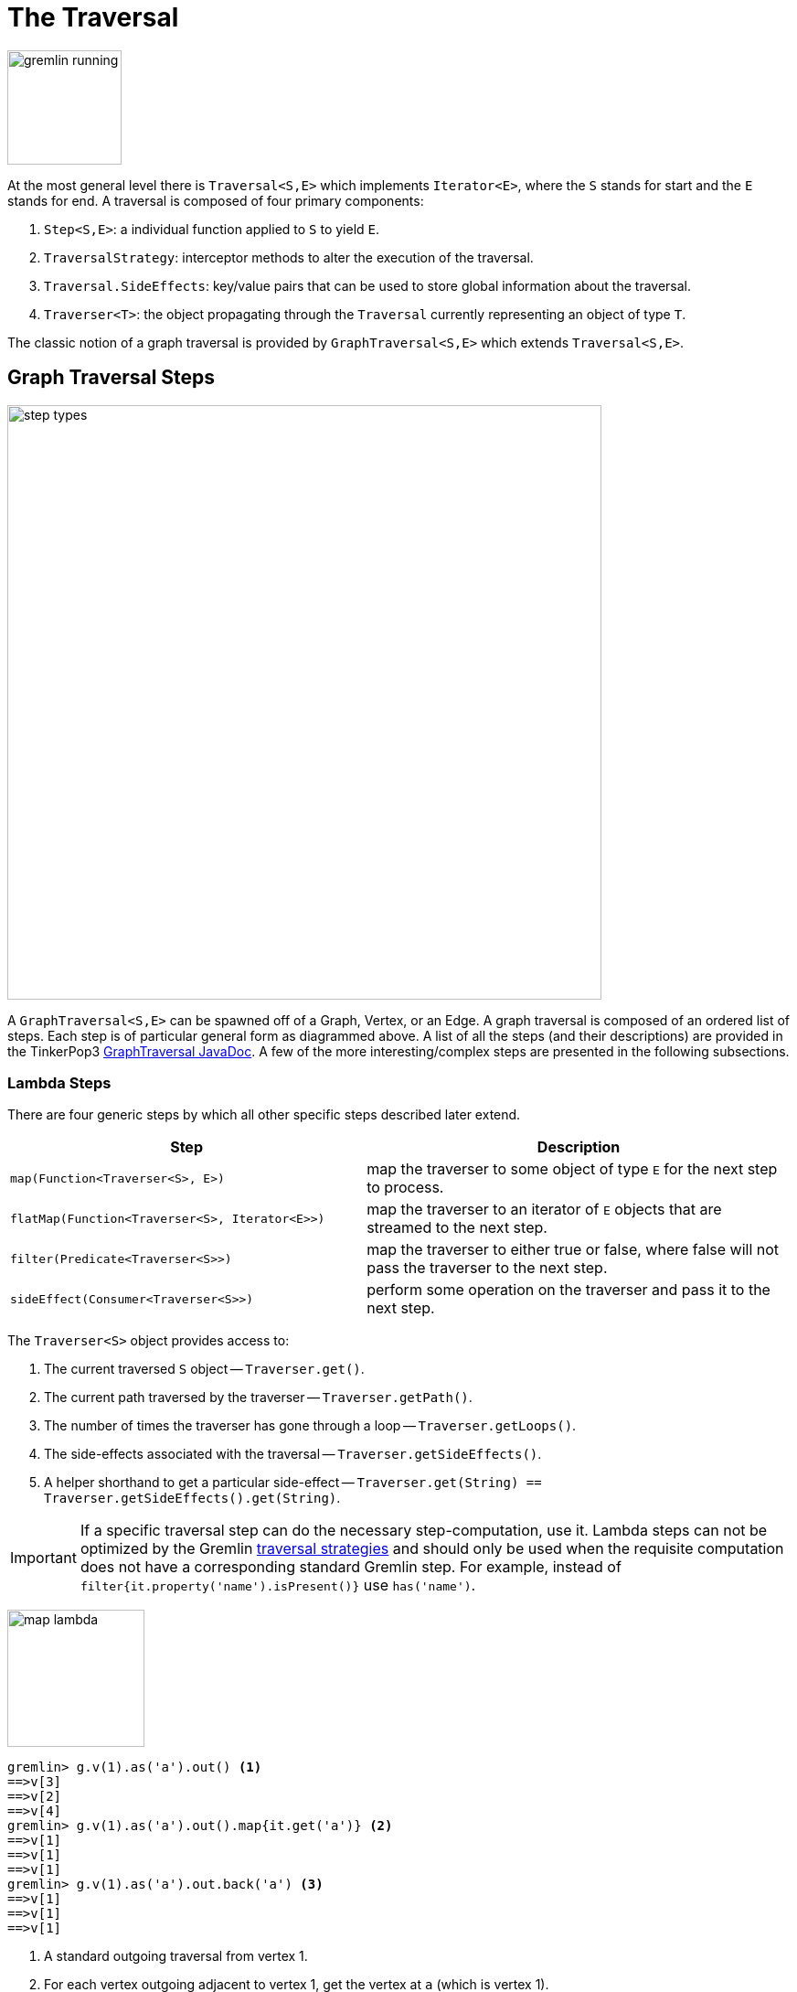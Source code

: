 [[traversal]]
The Traversal
=============

image::gremlin-running.png[width=125]

At the most general level there is `Traversal<S,E>` which implements `Iterator<E>`, where the `S` stands for start and the `E` stands for end. A traversal is composed of four primary components:
  
 . `Step<S,E>`: a individual function applied to `S` to yield `E`.
 . `TraversalStrategy`: interceptor methods to alter the execution of the traversal.
 . `Traversal.SideEffects`: key/value pairs that can be used to store global information about the traversal.
 . `Traverser<T>`: the object propagating through the `Traversal` currently representing an object of type `T`. 

The classic notion of a graph traversal is provided by `GraphTraversal<S,E>` which extends `Traversal<S,E>`.

[[graph-traversal-steps]]
Graph Traversal Steps
---------------------

image::step-types.png[width=650]

A `GraphTraversal<S,E>` can be spawned off of a Graph, Vertex, or an Edge. A graph traversal is composed of an ordered list of steps. Each step is of particular general form as diagrammed above. A list of all the steps (and their descriptions) are provided in the TinkerPop3 link:http://www.tinkerpop.com/javadocs/current/com/tinkerpop/gremlin/process/graph/GraphTraversal.html[GraphTraversal JavaDoc]. A few of the more interesting/complex steps are presented in the following subsections.

[[lambda-steps]]
Lambda Steps
~~~~~~~~~~~~

There are four generic steps by which all other specific steps described later extend.

[width="100%",cols="10,12",options="header"]
|=========================================================
| Step| Description
| `map(Function<Traverser<S>, E>)` | map the traverser to some object of type `E` for the next step to process.
| `flatMap(Function<Traverser<S>, Iterator<E>>)` | map the traverser to an iterator of `E` objects that are streamed to the next step.
| `filter(Predicate<Traverser<S>>)` | map the traverser to either true or false, where false will not pass the traverser to the next step.
| `sideEffect(Consumer<Traverser<S>>)` | perform some operation on the traverser and pass it to the next step.
|=========================================================

The `Traverser<S>` object provides access to:

. The current traversed `S` object -- `Traverser.get()`.
. The current path traversed by the traverser -- `Traverser.getPath()`.
. The number of times the traverser has gone through a loop -- `Traverser.getLoops()`.
. The side-effects associated with the traversal -- `Traverser.getSideEffects()`.
. A helper shorthand to get a particular side-effect -- `Traverser.get(String) == Traverser.getSideEffects().get(String)`.

IMPORTANT: If a specific traversal step can do the necessary step-computation, use it. Lambda steps can not be optimized by the Gremlin <<traversalstrategy,traversal strategies>> and should only be used when the requisite computation does not have a corresponding standard Gremlin step. For example, instead of `filter{it.property('name').isPresent()}` use `has('name')`.

image:map-lambda.png[width=150,float=right]
[source,groovy]
gremlin> g.v(1).as('a').out() <1>
==>v[3]
==>v[2]
==>v[4]
gremlin> g.v(1).as('a').out().map{it.get('a')} <2>
==>v[1]
==>v[1]
==>v[1]
gremlin> g.v(1).as('a').out.back('a') <3>
==>v[1]
==>v[1]
==>v[1]

<1> A standard outgoing traversal from vertex 1.
<2> For each vertex outgoing adjacent to vertex 1, get the vertex at `a` (which is vertex 1).
<3> The <<back-step,`back()`-step>> is implemented as a `map()`-step that accesses side effects.

image:filter-lambda.png[width=160,float=right]
[source,groovy]
gremlin> g.V().filter{it.get().property('age').isPresent()} <1>
==>v[1]
==>v[2]
==>v[4]
==>v[6]
gremlin> g.V().has('age') <2>
==>v[1]
==>v[2]
==>v[4]
==>v[6]

<1> A filter that only allows the vertex to pass if it has an age property.
<2> The more specific `has()`-step is implemented as a `filter()` with respective predicate.


image:side-effect-lambda.png[width=175,float=right]
[source,groovy]
gremlin> g.V().has('age').sideEffect{println it} <1>
v[1]
==>v[1]
v[2]
==>v[2]
v[4]
==>v[4]
v[6]
==>v[6]

<1> Whatever enters sideEffect is passed to the next step, but some intervening process can occur.


[[addedge-step]]
AddEdge Step
~~~~~~~~~~~~

image::addedge-step.png[width=450]

link:http://en.wikipedia.org/wiki/Automated_reasoning[Reasoning] is the process of making explicit in the data was is implicit in the data. What is explicit in a graph are the objects of the graph -- i.e. vertices and edges. What is implicit in the graph is the traversal. In other words, traversals expose meaning where the meaning is defined by the traversal description. For example, take the concept of a "co-developer." Two people are co-developers if they have worked on the same project together. This concept can be represented as a traversal and thus, the concept of "co-developers" can be derived. This is made possible with `addE()`-step.

[source,groovy]
gremlin> g.v(1).as('a').out('created')
==>v[3]
gremlin> g.v(1).as('a').out('created').in('created')
==>v[1]
==>v[4]
==>v[6]
gremlin> g.v(1).as('a').out('created').in('created').except('a') // marko can't be a co-developer with himself
==>v[4]
==>v[6]
gremlin> g.v(1).as('a').out('created').in('created').except('a').addBothE('co-developer','a')
==>v[4]
==>v[6]
gremlin> g.v(1).out('co-developer').value('name')
==>josh
==>peter
gremlin> g.v(1).out('co-developer').in('co-developer')
==>v[1]
==>v[1]

Note that it is possible to add an arbitrary number of key/value pairs (i.e. Object var args) to the `addE` steps to have those attached as properties to the created edges. 


[[aggregate-step]]
Aggregate Step
~~~~~~~~~~~~~~

image::aggregate-step.png[width=800]

The `aggregate()`-step (*sideEffect*) is used to aggregate all the objects at a particular point of traversal into a Collection. The step uses link:http://en.wikipedia.org/wiki/Eager_evaluation[eager evaluation] in that no objects continue on until all previous objects have been fully aggregated (as opposed to <<store-step,`store()`>> which link:http://en.wikipedia.org/wiki/Lazy_evaluation[lazily] fills a collection). The eager evaluation nature is crucial in situations where everything at a particular point is required for future computation. An example is provided below.

[source,groovy]
gremlin> g.v(1).out('created') // what has marko created?
==>v[3]
gremlin> g.v(1).out('created').aggregate('x') // aggregate all his creations
==>[v[3]]
gremlin> g.v(1).out('created').aggregate('x').in('created') // who are marko's collaborators
==>v[1]
==>v[4]
==>v[6]
gremlin> g.v(1).out('created').aggregate('x').in('created').out('created') // what have marko's collaborators created?
==>v[3]
==>v[5]
==>v[3]
==>v[3]
gremlin> g.v(1).out('created').aggregate('x').in('created').out('created').except('x').value('name') // what have marko's collaborators created that he hasn't created?
==>ripple

In link:http://en.wikipedia.org/wiki/Recommender_system[recommendation systems], the above pattern is used:
	
	"What has userA liked? Who else has liked those things? What have they liked that userA hasn't already liked?"


[[back-step]]
Back Step
~~~~~~~~~

link:http://en.wikipedia.org/wiki/Functional_programming[Functional languages] make use of function composition and lazy evaluation to create complex computations from primitive operations. This is exactly what Gremlin `GraphTraversal` does. One of the differentiating aspects of Gremlin's data flow approach to graph processing is that the flow need not always go "forward," but in fact, can go back to a previously seen area of computation. Examples include <<jump-step,`jump()`>> as well as the `back()`-step (*branch*).

[source,groovy]
gremlin> g.V().out().out()
==>v[5]
==>v[3]
gremlin> g.V().out().out().path()
==>[v[1], v[4], v[5]]
==>[v[1], v[4], v[3]]
gremlin> g.V().as('x').out().out().back('x')
==>v[1]
==>v[1]
gremlin> g.V().out().as('x').out().back('x')
==>v[4]
==>v[4]
gremlin> g.V().out().out().as('x').back('x') // pointless
==>v[5]
==>v[3]

[[choose-step]]
Choose Step
~~~~~~~~~~~

The `choose()`-step (*branch*) allows for the current `Traverser<T>` to select which traversal branch to take. With `choose()`, it is possible to implement if/else-based semantics.

[source,groovy]
gremlin> g.V().has('age').value('name').map{[it.get(), it.get().length()]}
==>[marko, 5]
==>[vadas, 5]
==>[josh, 4]
==>[peter, 5]
gremlin> g.V().has('age').filter{it.get().value('name').length() == 5}.in().value('name')
==>marko
gremlin> g.V().has('age').filter{it.get().value('name').length() == 4}.out().value('name')
==>ripple
==>lop

Given the facts above, the following examples show how to use `choose()` to select the values.

image::choose-step.png[width=700]

[source,groovy]
gremlin> g.V().has('age').choose({it.get().value('name').length() == 5},   // If the predicate is true, then do `in`, else do `out`.
  g.of().in(),
  g.of().out()).value('name')
==>marko
==>ripple
==>lop
gremlin> g.V().has('age').choose({it.get().value('name').length()},   // Use the result of the function as a key to the map of traversal choices.
  [5:g.of().in(),
   4:g.of().out()]).value('name')
==>marko
==>ripple
==>lop

In Java8, there is no elegant syntax to create a `Map`. Thus, the last traversal above would look as follows:

[source,java]
g.V().has("age").choose(v -> v.get().value("name").length(), new HashMap() {{
  put(5,g.of().in());
  put(4,g.of().out());
}}).value("name")

[[groupby-step]]
GroupBy Step
~~~~~~~~~~~~

As traversers propagate across a graph as defined by a traversal, sideEffect computations are sometimes required. That is, the actually path taken or the current location of a traverser is not the ultimate output of the computation, but some other representation of the traversal. The `groupBy()`-step (*sideEffect*) is one such sideEffect that organizes the objects according to some function of the object. Then, if required, that organization (a list) is reduced. An example is provided below.

[source,groovy]
gremlin> g.V().groupBy{it.get().value('name')[1]}   // group the vertices by the first letter of their name
==>[a:[v[1], v[2]], e:[v[6]], i:[v[5]], o:[v[3], v[4]]]
gremlin> g.V().groupBy{it.get().value('name')[1]}{it.get().value('name')}   // for each vertex in the group, get their name (now the name[1] is apparent)
==>[a:[marko, vadas], e:[peter], i:[ripple], o:[lop, josh]]
gremlin> g.V().groupBy{it.get().value('name')[1]}{it.get().value('name')}{it.size()}   // for each grouping, what is it's size?
==>[a:2, e:1, i:1, o:2]

The three lambda parameters of `groupBy` are discussed below.

. Key-lambda: What feature of the object to group on (a function that yields the map key)?
. Value-lambda: What feature of the group to store in the key-list?
. Reduce-lambda: What feature of the key-list to ultimately return?

[[groupcount-step]]
GroupCount Step
~~~~~~~~~~~~~~~

When it is important to know how many times a particular object has been at a particular part of a traversal, `groupCount()`-step (*sideEffect*) is used.

	"What is the distribution of ages in the graph?"

[source,groovy]
gremlin> g.V().has('age').value('age').groupCount()
==>[32:1, 35:1, 27:1, 29:1]
gremlin> g.V().has('age').groupCount{it.get().value('age')} // you can also supply a pre-group lambda
==>[32:1, 35:1, 27:1, 29:1]

There is one person that is 32, one person that is 35, one person that is 27, and one person that is 29.

	"Iteratively walk the graph and count the number of times you see the second letter of each name."

image::groupcount-step.png[width=500]

[source,groovy]
gremlin> g.V().as('x').both().groupCount('m'){it.get().value('name')[1]}.jump('x',10).cap('m')
==>[a:19598, e:5740, i:5740, o:27716]

The above is interesting in that it demonstrates the use of referencing the internal `Map<Object,Long>` of `groupCount` with a string variable. Given that `groupCount` is a sideEffect-step, it simply passes the object it received to its output. Internal to `groupCount`, the object's count is incremented. If `groupCount` is the last step in the traversal, the `SideEffectCapStrategy` (see <<traversalstrategy,Traversal Strategy>>) automatically returns the internal map. However, if the `groupCount` is not the last step, then the sideEffect data structure (i.e. the internal map of `groupCount`) can be accessed with `cap`-step by referencing the desired variable.

[[inject-step]]
Inject Step
~~~~~~~~~~~

image::inject-step.png[width=800]

One of the major features of TinkerPop3 is "injectable steps." This makes it possible to insert objects arbitrarily into a traversal stream. This is how <<jump-step,jump()>> is implemented. In general, `inject()`-step exists and a few examples are provided below.

[source,groovy]
gremlin> g.v(4).out().value('name').inject('daniel')
==>ripple
==>lop
==>daniel
gremlin> g.v(4).out().value('name').inject('daniel').map{it.get().length()}
==>6
==>3
==>6
gremlin> g.v(4).out().value('name').inject('daniel').map{it.get().length()}.path()
==>[v[4], v[5], ripple, 6]
==>[v[4], v[3], lop, 3]
==>[daniel, 6]

In the last example above, note that the path starting with `daniel` is only of length 2. This is because the `daniel` string was inserted half-way in the traversal. Finally, a typical use case is provided below -- when the start of the traversal is not a graph object.

[source,groovy]
gremlin> g.of().inject(1,2)
==>1
==>2
gremlin> g.of().inject(1,2).map{it.get() + 1}
==>2
==>3
gremlin> g.of().inject(1,2).map{it.get() + 1}.map{g.v(it.get())}.value('name')
==>vadas
==>lop

[[jump-step]]
Jump Step
~~~~~~~~~

TinkerPop3 introduces the `jump()`-step (*branch*). This step allows the propagating traverser object to jump to any arbitrary section of the `Traversal`. Typically, this is determined by means of a predicate. In particular, with `jump`, the Gremlin is no longer constrained to *do-while* semantics, but can as well support *while-do* (see link:http://docs.oracle.com/javase/tutorial/java/nutsandbolts/while.html[Java Documentation on While]). Below are some examples of `jump` in action in Gremlin-Groovy.

[source,groovy]
gremlin> g.v(1).as('a').out().jump('a'){it.loops<2}.value('name') <1>
==>ripple
==>lop
gremlin> g.v(1).as('a').jump('b'){it.loops>1}.out().jump('a').as('b').value('name') <2>
==>ripple
==>lop
gremlin> g.v(1).jump('a').out().out().out().as('a').value('name') <3>
==>marko

<1> do-while semantics as found in the classic `loop()`-step in TinkerPop2.
<2> while-do semantics as introduced in TinkerPop3. Jump to step `b` if loops greater than 1 else, `out` and jump back to `a` (see  <<until-step,`until()`>>).
<3> a non-predicate based jump where `out.out.out` is seen as inert code.

If a predetermined number of loops is known, it is possible to avoid the use of the jump-predicate.

[source,groovy]
gremlin> g.v(1).as('a').out().jump('a',2).value('name')
==>ripple
==>lop

The `jump()`-step also supports an "emit predicate." Whereby the traverser is split in two -- the traverser exits the code block as well as continues back within the code block.

[source,groovy]
gremlin> g.v(1).as('a').out().jump('a'){it.loops<2}{true}.value('name')
==>lop
==>vadas
==>josh
==>ripple
==>lop

image::jump-step.png[width=500]

The first time through the jump-sequence, the vertices lop, vadas, and josh are seen. Given that the loops==0, then traverser jumps back to step `a`. However, because the emit-predicate is declared true, those vertices are emitted from jump-sequence. At step 2 (loops==1), the vertices traversed are ripple and lop (Josh's created projects, as lop and vadas have no out edges) and are also emitted. loops==1 now so the traverser jumps back to step `a`. As ripple and lop have no out edges there are no vertices to traverse. Given that the loops==2 now it wil fail the predicate. Therefore, the traverser has seen the vertices: lop, vadas, josh, ripple, and lop.

The `jump()`-step highlights one of the major benefits of `Traverser<T>` in TinkerPop3: the ability to take a traverser and place it anywhere in the Traversal step-sequence. Because a traverser maintains all the metadata associated with its particular walk, and no step maintains state information about a traverser, traversers can be arbitrarily relocated without ill-effects.

[[match-step]]
Match Step
~~~~~~~~~~

The `match()`-step (*map*) is introduced into TinkerPop3 to support a more link:http://en.wikipedia.org/wiki/Declarative_programming[declarative] form of link:http://en.wikipedia.org/wiki/Pattern_matching[pattern matching]. Similar constructs were available in previous TinkerPop versions via the `table()`-step, but that has since been removed in favor of the `match().select()`-pattern. With MatchStep in TinkerPop, a query optimizer similar to the link:http://www.knowledgefrominformation.com/2011/04/16/budget-match-cost-effective-subgraph-matching-on-large-networks/[budget match algorithm] builds and revises query plans on the fly, while a query is in progress. For very large graphs, where the developer is uncertain of the statistics of the graph (e.g. how many `knows`-edges vs. `worksFor`-edges exist in the graph), it is advantageous to use `match()`, as an optimal plan will be determined automatically.  Furthermore, some queries are much easier to express via `match()` than with single-path traversals.

	"Who created a project named 'lop' that was also created by someone who is 29 years old? Return the two creators."

image::match-step.png[width=500]

[source,groovy]
gremlin> g.V().match('a',
            g.of().as('a').out('created').as('b'),
            g.of().as('b').has('name', 'lop'),
            g.of().as('b').in('created').as('c'),
            g.of().as('c').has('age', 29)).
          select(['a', 'c']){it.value('name')} 
==>[a:marko, c:marko]
==>[a:josh, c:marko]
==>[a:peter, c:marko]

Note that the above can also be more concisely written as below which demonstrates that imperative inner-traversals can be arbitrarily defined.

[source,groovy]
gremlin> g.V().match('a',
            g.of().as('a').out('created').has('name', 'lop').as('b'),
            g.of().as('b').in('created').has('age', 29).as('c')).
          select(['a', 'c']){it.value('name')} 
==>[a:marko, c:marko]
==>[a:josh, c:marko]
==>[a:peter, c:marko]


MatchStep brings functionality similar to link:http://en.wikipedia.org/wiki/SPARQL[SPARQL] to Gremlin. Like SPARQL, MatchStep conjoins a set of patterns applied to a graph.  For example, the following traversal finds exactly those songs which Jerry Garcia has both sung and written (using the Grateful Dead graph distributed in the `data/` directory):  

[source,groovy]
gremlin> g = TinkerGraph.open()
==>tinkergraph[vertices:0 edges:0]
gremlin> g.loadGraphML('data/grateful-dead.xml')
==>null
gremlin> g.V().match('a',
            g.of().as('a').has('name', 'Garcia'),
            g.of().as('a').in('writtenBy').as('b'),
            g.of().as('a').in('sungBy').as('b')).select('b').value('name')
==>CREAM PUFF WAR
==>CRYPTICAL ENVELOPMENT

Among the features which differentiate `match()` from SPARQL are:

[source,groovy]
gremlin> g.V().match('a',
            g.of().as('a').out('created').has('name','lop').as('b'), <1>
            g.of().as('b').in('created').has('age', 29).as('c'),
            g.of().as('c').out().jump('c',2)). <2>
           select('c').out('knows').dedup().value('name') <3>
==>vadas
==>josh

<1> *Patterns of arbitrary complexity*: `match()` is not restricted to triple patterns or property paths.
<2> *Recursion support*: `match()` supports the branch-based steps within a pattern, including `jump()`.
<3> *Imperative/declarative hybrid*: Pre and prior to a `match()`, it is possible to leverage classic Gremlin imperative.

To extend point #3, it is possible to support going from imperative, to declarative, to imperative, ad infinitum.

[source,groovy]
gremlin> g.V().match('a',
            g.of().as('a').out('knows').as('b'),
            g.of().as('b').out('created').has('name','lop')).
          select('b').
          out('created').
          match('a',
            g.of().as('a').in('created').as('b'),
            g.of().as('b').out('knows').as('c')).
          select('c').value('name')
==>vadas
==>josh

Like all other steps in Gremlin, `match()` is a function and thus, `match()` within `match()` is a natural consequence of Gremlin's functional foundation (i.e. recursive matching).

[source,groovy]
gremlin> g.V().match('a',
            g.of().as('a').out('knows').as('b'),
            g.of().as('b').out('created').has('name','lop'),
            g.of().as('b').match('x',
                g.of().as('x').out('created').as('y'),
                g.of().as('y').has('name','ripple')).select('y').as('c')).
            select(['a','c']){it.value('name')}
==>[a:marko, c:ripple]

WARNING: Currently, `match()` does not operate within a multi-JVM <<graphcomputer,GraphComputer>> OLAP environment. Future work includes a linearization <<traversalstrategy,TraversalStrategy>> for `match()`.

[[using-where-with-match]]
Using Where with Match
^^^^^^^^^^^^^^^^^^^^^^

Match is typically used in conjunction with both `select()` (demonstrated previously) and `where()` (presented here). A `where()` allows the user to further constrain the result set provided by `match()`.

[source,groovy]
gremlin> g.V().match('a',
            g.of().as('a').out('created').as('b'),
            g.of().as('b').in('created').as('c')).
              where('a', neq, 'c').
               select(['a','c']){it.value('name')}
==>[a:marko, c:josh]
==>[a:marko, c:peter]
==>[a:josh, c:marko]
==>[a:josh, c:peter]
==>[a:peter, c:marko]
==>[a:peter, c:josh]

The `where()`-step can take either a `BiPredicate` (first example below) or a `Traversal` (second example below). Using `MatchWhereStrategy`, `where()`-clauses can be automatically folded into `match()` and thus, subject to `match()`-steps budget-match algorithm.

[source,groovy]
gremlin> traversal = g.V().match('a',
            g.of().as('a').out('created').as('b'),
            g.of().as('b').in('created').as('c')).
              where(g.of().as('a').out('knows').as('c')). <1>
               select(['a','c']){it.value('name')}; null <2>
==>null
gremlin> traversal.toString()
==>[TinkerGraphStep(vertex), MatchStep, WhereStep, SelectStep] <3>
gremlin> traversal.strategies().apply()
==>null
gremlin> traversal.toString()
==>[TinkerGraphStep(vertex), MatchStep, SelectStep] <4>
gremlin> traversal <5>
==>[a:marko, c:josh] <6>

<1> A `where()`-step with a traversal containing variable bindings declared in `match()`.
<2> A useful trick to ensure that that the traversal is not iterated by Gremlin Console.
<3> The string representation of the traversal prior to its strategies being applied.
<4> The string representation of the traversal after the strategies have been applied (and thus, `where()` is folded into `match()`)
<5> The Gremlin Console will automatically iterate anything that is an iterator or is iterable.
<6> Both marko and josh are co-developers and marko knows josh.

[[path-step]]
Path Step
~~~~~~~~~

A traverser is transformed as it moves through a series of steps within a `Traversal`. The history of the traverser is realized by examining its path with `path()`-step (*map*).

image::path-step.png[width=650]

[source,groovy]
gremlin> g.V().out().out().value('name')
==>ripple
==>lop
gremlin> g.V().out().out().value('name').path()
==>[v[1], v[4], v[5], ripple]
==>[v[1], v[4], v[3], lop]

If edges are required in the path, then be sure to traverser those edges explicitly.

[source,groovy]
gremlin> g.V().outE().inV().outE().inV().path()
==>[v[1], e[8][1-knows->4], v[4], e[10][4-created->5], v[5]]
==>[v[1], e[8][1-knows->4], v[4], e[11][4-created->3], v[3]]

It is possible to provide a var args of lamdas to post-process the elements of the path in a round-robin fashion.

[source,groovy]
gremlin> g.V().out().out().path{it.value('name')}{it.value('age')}
==>[marko, 32, ripple]
==>[marko, 32, lop]

Finally, because of lambda post-processing, nothing prevents the lamda from tiggering yet another traversal. In the traversal below, for each element of the path traversed thus far, if its a person (as determined by having an `age`-property), then get all of their creations, else if its a creation, get all the people that created it.

[source,groovy]
gremlin> g.V().out().out().path{
  it.choose({it.get().has('age').hasNext()}, 
    g.of().out('created').value('name'),
    g.of().in('created').value('name')).toList()}
==>[[lop], [ripple, lop], [josh]]
==>[[lop], [ripple, lop], [marko, josh, peter]]

WARNING: Generating path information is expensive as the history of the traverser is stored into a Java list. With numerous traversers, there are numerous lists. Moreover, in an OLAP <<graphcomputer,`GraphComputer`>> environment this becomes exceedingly prohibitive as there are traversers emanating from all vertices in the graph in parallel. In OLAP there are optimizations provided for traverser populations, but when paths are calculated (and each traverser is unique due to its history), then these optimizations are no longer possible.

[[path-data-structure]]
Path Data Structure
^^^^^^^^^^^^^^^^^^^

The `Path` data structure is an ordered list of objects, where each object is associated to a `Set<String>` of labels. An example is presented below to demonstrate both the `Path` API as well as how a traversal yields labeled paths.

image::path-data-structure.png[width=350]

[source,groovy]
gremlin> path = g.v(1).as('a').has('name').as('b').out('knows').out('created').as('c').has('name','ripple').value('name').as('d').identity().as('e').path().next()
==>[v[1], v[4], v[5], ripple]
gremlin> path.size()
==>4
gremlin> path.objects
==>v[1]
==>v[4]
==>v[5]
==>ripple
gremlin> path.labels
==>[a, b]
==>[]
==>[c]
==>[d, e]
gremlin> path.a
==>v[1]
gremlin> path.b
==>v[1]
gremlin> path.c
==>v[5]
gremlin> path.d == path.e
==>true

[[select-step]]
Select Step
~~~~~~~~~~~

There are two use cases for `select()`-step (*map*).

. Select labeled steps within a path (as defined by `as()` in a traversal).
. Select objects out of a `Map<String,Object>` flow (i.e. a sub-map).

The first use case is demonstrated via example below.

[source,groovy]
gremlin> g.V().as('a').out().as('b').out().as('c') // no select
==>v[5]
==>v[3]
gremlin> g.V().as('a').out().as('b').out().as('c').select()
==>[a:v[1], b:v[4], c:v[5]]
==>[a:v[1], b:v[4], c:v[3]]
gremlin> g.V().as('a').out().as('b').out().as('c').select(['a','b'])
==>[a:v[1], b:v[4]]
==>[a:v[1], b:v[4]]
gremlin> g.V().as('a').out().as('b').out().as('c').select(['a','b']){it.value('name')}
==>[a:marko, b:josh]
==>[a:marko, b:josh]
gremlin> g.V().as('a').out().as('b').out().as('c').select('a') // if the selection is one step, no map is returned
==>v[1]
==>v[1]

The second use case is best understood in terms of <<match-step,`match()`-step>> where the result of `match()` is a `Map<String,Object>` of variable bindings. However, any step that emits a `Map<String,Object>` can be selected. A contrived example is presented below.

[source,groovy]
gremlin> g.V()[0..1].as('a').map{[b:1,c:2]} <1>
==>[b:1, c:2]
==>[b:1, c:2]
gremlin> g.V()[0..1].as('a').map{[b:1,c:2]}.select() <2>
==>[a:v[1], b:1, c:2]
==>[a:v[2], b:1, c:2]
gremlin> g.V()[0..1].as('a').map{[b:1,c:2]}.select(['a','c']) <3>
==>[a:v[1], c:2]
==>[a:v[2], c:2]
gremlin> g.V()[0..1].as('a').map{[b:1,c:2]}.select('c') <4>
==>2
==>2

<1> A contrived example to create a `Map<String,Object>` flow as a foundation for the examples to follow.
<2> Select will grab both labeled steps and `Map<String,Object>` entries.
<3> The same `List<String>` selectivity can be used as demonstrated in the previous example.
<4> If a single selection is used, then the object is emitted not wrapped in a map. Useful for continuing the traversal process without having to do a map projection.

[[using-where-with-select]]
Using Where with Select
^^^^^^^^^^^^^^^^^^^^^^^

Finally, like <<match-step,`match()`-step>>, it is possible to use `where()`, as where is a filter that processes `Map<String,Object>` streams.

[source,groovy]
gremlin> g.V().as('a').out('created').in('created').as('b').select{it.value('name')} <1>
==>[a:marko, b:marko]
==>[a:marko, b:josh]
==>[a:marko, b:peter]
==>[a:josh, b:josh]
==>[a:josh, b:marko]
==>[a:josh, b:josh]
==>[a:josh, b:peter]
==>[a:peter, b:marko]
==>[a:peter, b:josh]
==>[a:peter, b:peter]
gremlin> g.V().as('a').out('created').in('created').as('b').
           select{it.value('name')}.
             where('a',neq,'b') <2>
==>[a:marko, b:josh]
==>[a:marko, b:peter]
==>[a:josh, b:marko]
==>[a:josh, b:peter]
==>[a:peter, b:marko]
==>[a:peter, b:josh]
gremlin> g.V().as('a').out('created').in('created').as('b').select(). <3>
              where('a',neq,'b').
              where(g.of().as('a').out('knows').as('b')).
                select{it.value('name')}
==>[a:marko, b:josh]

<1> A standard `select()` that generates a `Map<String,Object>` of variables bindings in the path (i.e. `a` and `b`) for the sake of a running example.
<2> The `select{it.value('name')}` projects each binding vertex to their name property value and `where()` operates to ensure respective `a` and `b` strings are not the same.
<3> The first `select()` projects a vertex binding set. A binding is filtered if `a` vertex equals `b` vertex. A binding is filtered if `a` doesn't know `b`. The second and final `select()` projects the name of the vertices.

[[store-step]]
Store Step
~~~~~~~~~~

When link:http://en.wikipedia.org/wiki/Lazy_evaluation[lazy] aggregation is needed, `store()`-step (*sideEffect*) should be used over <<aggregate-step,`aggregate()`>>. The two steps differ in that `store()` does not block and only stores objects in its side-effect collection as they pass through.

[source,groovy]
gremlin> g.V().aggregate('x').range(0,1).cap('x')
==>[v[1], v[2], v[3], v[4], v[5], v[6]]
gremlin> g.V().store('x').range(0,1).cap('x')
==>[v[1], v[2], v[3]]

It is interesting to note that there are three results in the `store()` side-effect even though the interval selection is for 2 objects. Realize that when the third object is on its way to the `range()` filter (i.e. `[0..1]`), it passes through `store()` and thus, stored before filtered.

[[subgraph-step]]
Subgraph Step
~~~~~~~~~~~~~

Extracting a portion of a graph from a larger one for analysis, visualization or other purposes is a fairly common use case for graph analysts and developers. The `subgraph()`-step (*map*) provides a way to produce an edge-induced subgraph from virtually any traversal.  The following code shows how to produce the "knows" subgraph:

[source,groovy]
----
gremlin> g = TinkerFactory.createClassic()
==>tinkergraph[vertices:6 edges:6]
gremlin> sg = TinkerGraph.open() <1>
==>tinkergraph[vertices:0 edges:0]
gremlin> g.E().with('sg',sg).subgraph('sg', {it.label == 'knows'}) <2>
==>tinkergraph[vertices:3 edges:2]
gremlin> sg.E() <3>
==>e[7][1-knows->2]
==>e[8][1-knows->4]
----

<1> The empty graph to which the subgraph will be generated.
<2> As this function produces "edge-induced" subgraphs, the traversal must contain edges in the path.  Those edges found in that path are evaluated by a `Predicate` function to determine if they should be copied to the subgraph in conjunction with their associated vertices.
<3> The subgraph contains only "knows" edges.

A more common subgraphing use case is to get all of the graph structure surrounding a single vertex:

[source,groovy]
----
gremlin> g = TinkerFactory.createClassic()
==>tinkergraph[vertices:6 edges:6]
gremlin> sg = g.v(3).as('a').inE().outV().jump('a'){it.loops<3}{true}.subgraph({true}).next()   <1>
==>tinkergraph[vertices:4 edges:4]
gremlin> sg.E()
==>e[8][1-knows->4]
==>e[9][1-created->3]
==>e[11][4-created->3]
==>e[12][6-created->3]
----

<1> Starting at vertex `3`, traverse 3 steps away on in-edges, outputting all of that into the subgraph. Note that if now graph is provided, a `TinkerGraph` is assumed.

[[timelimit-step]]
TimeLimit Step
~~~~~~~~~~~~~~

In many situations, a graph traversal is not about getting an exact answer as its about getting a relative ranking. A classic example is link:http://en.wikipedia.org/wiki/Recommender_system[recommendation]. What is desired is a relative ranking of vertices, not their absolute rank. Next, it may be desirable to have the traversal execute for no more than 750 milliseconds. In such situations, `timeLimit()`-step (*filter*) can be used.

NOTE: The method `clock(int runs, Closure code)` is a utility preloaded in the <<gremlin-console,Gremlin Console>> that can be used to time execution of a body of code.

image::timelimit-step.png[width=500]

[source,groovy]
gremlin> g = TinkerFactory.createClassic()
==>tinkergraph[vertices:6 edges:6]
gremlin> g.V().as('x').both().groupCount('m').jump('x',16).cap('m').next().sort{-it.value}
==>v[1]=2744208
==>v[3]=2744208
==>v[4]=2744208
==>v[2]=1136688
==>v[5]=1136688
==>v[6]=1136688
gremlin> clock(1){g.V().as('x').both().groupCount('m').jump('x',16).cap('m').next().sort{-it.value}}
==>2735.111
gremlin> g.V().as('x').timeLimit(750).both().groupCount('m').jump('x',16).cap('m').next().sort{-it.value}
==>v[1]=648473
==>v[3]=647510
==>v[4]=647499
==>v[5]=268540
==>v[6]=268533
==>v[2]=267941
gremlin> clock(1){g.V().as('x').timeLimit(750).both().groupCount('m').jump('x',16).cap('m').next().sort{-it.value}}
==>750.03

In essence, the relative order is respected, even through the number traversers at each vertex is not. The primary benefit being that the calculation is guaranteed to complete at the specified time limit (in milliseconds). Finally, note that the internal clock of `timeLimit()`-step starts when the first traverser enters it. When the time limit is reached, any `next()` evaluation of the step will yield a `NoSuchElementException` and any `hasNext()` evaluation will yield `false`.

[[tree-step]]
Tree Step
~~~~~~~~~

From any one element (i.e. vertex or edge), the emanating paths from that element can be aggregated to form a link:http://en.wikipedia.org/wiki/Tree_(data_structure)[tree]. Gremlin provides `tree()`-step (*sideEffect*) for such this situation.

image::tree-step.png[width=450]

[source,groovy]
gremlin> tree = g.V().out().out().tree().next()
==>v[1]={v[4]={v[3]={}, v[5]={}}}

It is important to see how the paths of all the emanating traversers are united to form the tree.

image::tree-step2.png[width=500]

The resultant tree data structure can then be manipulated (see link:http://www.tinkerpop.com/javadocs/current/com/tinkerpop/gremlin/process/graph/step/util/Tree.html[Tree JavaDoc]). For the sake of demonstration, a post-processing lambda is applied in the running example below.

[source,groovy]
gremlin> tree = g.V().out().out().tree{it.value('name')}.next()
==>marko={josh={ripple={}, lop={}}}
gremlin> tree['marko']
==>josh={ripple={}, lop={}}
gremlin> tree['marko']['josh']
==>ripple={}
==>lop={}
gremlin> tree.getObjectsAtDepth(3)
==>ripple
==>lop

[[until-step]]
Until Step
~~~~~~~~~~

Gremlin provides *while-do* looping. This was demonstrated in the <<jump-step,Jump Step>> section of the documentation. However, when only using `jump()` for *while-do*, the representation can be confusing as there are numerous `jump` constructions. For the sake of simplicity, `until()`-step exists (*branch*).

[source,groovy]
gremlin> g.v(1).as('a').jump('b'){it.loops > 1}.out().jump('a').as('b').value('name') <1>
==>ripple
==>lop
gremlin> g.v(1).until('b'){it.loops > 1}.out().as('b').value('name') <2>
==>ripple
==>lop

<1> *while-do* looping using `jump()-step`.
<2> *while-do* looping using `until()-step`.

The `until()` expression in the example above states:
. Get the vertex with id 1 from the graph.
. Until the current traverser has loop'd two times, get the outgoing adjacent vertices of the current vertex of the traverser.
. When the traverser has loop'd two times, break out of the until-clause and then get the `name` of the current vertex of the traverser.


NOTE: The `until()`-step is not a "real" step. It is simply a marker that exist in the traversal. When the `UntilStrategy` is executed (see <<traversalstrategy,TraversalStrategy>>), the traversal is re-written by inserting `jump()`-steps accordingly. Thus, in the example above, the second traversal example using `until()` compiles to the first which uses `jump()`.


[[traversalstrategy]]
TraversalStrategy
-----------------

image:traversal-strategy.png[width=125,float=right] A `TraversalStrategy` can analyze a `Traversal` and mutate the traversal as it deems fit. This is useful in two situations:

 * There is a more efficient way to express the traversal at the TinkerPop3 level.
 * There is a more efficient way to express the traversal at the graph vendor level.

A simple TraversalStrategy is the `IdentityReductionStrategy` and it is a type-1 strategy defined as follows:

[source,java]
public class IdentityReductionStrategy implements TraversalStrategy.NoDependencies {
    public void apply(final Traversal traversal) {
        ((List<Step>) traversal.getSteps()).stream()
                .filter(step -> step instanceof IdentityStep
                    && !TraversalHelper.isLabeled(step))
                .collect(Collectors.<Step>toList())
                .forEach(step -> TraversalHelper.removeStep(step, traversal));
    }
}

This strategy simply removes any unlabeled `IdentityStep` steps in the Traversal as `aStep().identity().identity().bStep()` is equivalent to `aStep().bStep()`. The `NoDepedencies` interface is a marker interface that states that this strategy does not require the execution of another strategy before or after it. For those that do have dependencies, TraversalStrategy implements Comparable<TraversalStrategy> to allow a sort order of strategies prior to their evaluation.

[source,groovy]
gremlin> t = g.V().identity().identity().out(); null
==>null
gremlin> t.toString()
==>[TinkerGraphStep, IdentityStep, IdentityStep, VertexStep(OUT)]
gremlin> t.strategies().apply()         // never required by the user (automatically executed prior to evaluation)
==>null
gremlin> t.toString()
==>[TinkerGraphStep, VertexStep(OUT)]

Type-2 strategies are defined by graph vendors who implement TinkerPop3.

[source,groovy]
g.V().has('name','marko')

The expression above can be executed in a `O(|V|)` or `O(log(|V|)` fashion in <<tinkergraph-gremlin,TinkerGraph>> depending on whether there is or is not an index defined for "name."

[source,java]
TinkerGraphStepStrategy implements TraversalStrategy.NoDependency {
    public void apply(final Traversal traversal) {
        if (traversal.getSteps().get(0) instanceof TinkerGraphStep) {
            final TinkerGraphStep tinkerGraphStep = (TinkerGraphStep) traversal.getSteps().get(0);
            Step currentStep = tinkerGraphStep.getNextStep();
            while (true) {
                if (currentStep == EmptyStep.instance()
                    || TraversalHelper.isLabeled(currentStep)) 
                    break;
                if (currentStep instanceof HasStep) {
                    tinkerGraphStep.hasContainers.add(((HasStep) currentStep).hasContainer);
                    TraversalHelper.removeStep(currentStep, traversal);
                } else if (currentStep instanceof IntervalStep) {
                    tinkerGraphStep.hasContainers.add(((IntervalStep) currentStep).startContainer);
                    tinkerGraphStep.hasContainers.add(((IntervalStep) currentStep).endContainer);
                    TraversalHelper.removeStep(currentStep, traversal);
                } else if (currentStep instanceof IdentityStep) {
                    // do nothing
                } else {
                    break;
                }
                currentStep = currentStep.getNextStep();
            }
            tinkerGraphStep.generateHolderIterator(false);
        }
    }
}

The traversal is redefined by simply taking a chain of `has()`-steps and `interval()`-steps after `g.V()` (`TinkerGraphStep`) and providing them to `TinkerGraphStep`. Then its up to TinkerGraphStep to determine if an appropriate index exists. In the code below, review the `vertices()` method and note how if an index exists, for a particular `HasContainer`, then that index is first queried before the remaining `HasContainer` filters are serially applied.

[source,groovy]
gremlin> t = g.V().has('name','marko'); null
==>null
gremlin> t.toString()
==>[TinkerGraphStep, HasStep([name,EQUAL,marko])]
gremlin> t.strategies().apply()
==>null
gremlin> t.toString()
==>[TinkerGraphStep([[name,EQUAL,marko]])]

Domain Specific Languages
-------------------------

image:gremlin-quill.png[width=200,float=right] The super interface of GraphTraversal is `Traversal`. It is possible for developers to create domain specific traversals by extending Traversal. For example, a `SocialTraversal` example is provided below.

[source,java]
----
public interface SocialTraversal<S, E> extends Traversal<S, E> {

        public default SocialTraversal<S, Vertex> people() {
            return (SocialTraversal) this.addStep(new StartStep<>(this, this.sideEffects().getGraph().V().has("age")));
        }

        public default SocialTraversal<S, Vertex> people(String name) {
            return (SocialTraversal) this.addStep(new StartStep<>(this, this.sideEffects().getGraph().V().has("name", name)));
        }

        public default SocialTraversal<S, Vertex> knows() {
            final FlatMapStep<Vertex, Vertex> flatMapStep = new FlatMapStep<>(this);
            flatMapStep.setFunction(v -> v.get().out("knows"));
            return (SocialTraversal) this.addStep(flatMapStep);
        }

        public default SocialTraversal<S, Vertex> created() {
            final FlatMapStep<Vertex, Vertex> flatMapStep = new FlatMapStep<>(this);
            flatMapStep.setFunction(v -> v.get().out("created"));
            return (SocialTraversal) this.addStep(flatMapStep);
        }

        public default SocialTraversal<S, String> name() {
            MapStep<Vertex, String> mapStep = new MapStep<>(this);
            mapStep.setFunction(v -> v.get().<String>value("name"));
            return (SocialTraversal) this.addStep(mapStep);
        }

        public static <S> SocialTraversal<S, S> of(final Graph graph) {
            final SocialTraversal traversal = new DefaultSocialTraversal();
            traversal.sideEffects().setGraph(graph);
            return traversal;
        }

        public class DefaultSocialTraversal extends DefaultTraversal implements SocialTraversal { }
    }
----

This traversal definition can now be used as follows.

[source,java]
g.of(SocialTraversal.class).people("marko").knows().name()

By extending Traversal, users can create a DSL that is respective of the semantics of their data. Instead of querying in terms of vertices/edges/properties, they can query in terms of, for example, people, their friends, and their names.

